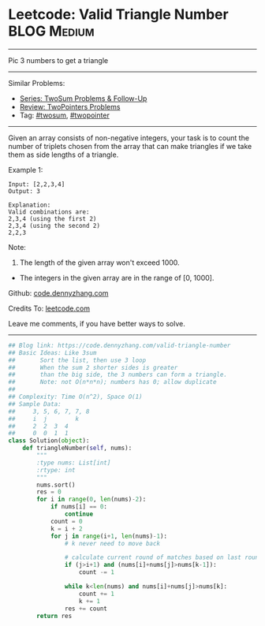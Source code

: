 * Leetcode: Valid Triangle Number                               :BLOG:Medium:
#+STARTUP: showeverything
#+OPTIONS: toc:nil \n:t ^:nil creator:nil d:nil
:PROPERTIES:
:type:     twopointer, twosum
:END:
---------------------------------------------------------------------
Pic 3 numbers to get a triangle
---------------------------------------------------------------------
#+BEGIN_HTML
<a href="https://github.com/dennyzhang/code.dennyzhang.com/tree/master/problems/valid-triangle-number"><img align="right" width="200" height="183" src="https://www.dennyzhang.com/wp-content/uploads/denny/watermark/github.png" /></a>
#+END_HTML
Similar Problems:
- [[https://code.dennyzhang.com/followup-twosum][Series: TwoSum Problems & Follow-Up]]
- [[https://code.dennyzhang.com/review-twopointer][Review: TwoPointers Problems]]
- Tag: [[https://code.dennyzhang.com/tag/twosum][#twosum]], [[https://code.dennyzhang.com/tag/twopointer][#twopointer]]
---------------------------------------------------------------------
Given an array consists of non-negative integers, your task is to count the number of triplets chosen from the array that can make triangles if we take them as side lengths of a triangle.

Example 1:
#+BEGIN_EXAMPLE
Input: [2,2,3,4]
Output: 3

Explanation:
Valid combinations are: 
2,3,4 (using the first 2)
2,3,4 (using the second 2)
2,2,3
#+END_EXAMPLE

Note:
1. The length of the given array won't exceed 1000.
- The integers in the given array are in the range of [0, 1000].

Github: [[https://github.com/dennyzhang/code.dennyzhang.com/tree/master/problems/valid-triangle-number][code.dennyzhang.com]]

Credits To: [[https://leetcode.com/problems/valid-triangle-number/description/][leetcode.com]]

Leave me comments, if you have better ways to solve.
---------------------------------------------------------------------

#+BEGIN_SRC python
## Blog link: https://code.dennyzhang.com/valid-triangle-number
## Basic Ideas: Like 3sum
##       Sort the list, then use 3 loop
##       When the sum 2 shorter sides is greater 
##       than the big side, the 3 numbers can form a triangle.
##       Note: not O(n*n*n); numbers has 0; allow duplicate
##
## Complexity: Time O(n^2), Space O(1)
## Sample Data:
##     3, 5, 6, 7, 7, 8
##     i  j        k
##     2  2  3  4
##     0  0  1  1
class Solution(object):
    def triangleNumber(self, nums):
        """
        :type nums: List[int]
        :rtype: int
        """
        nums.sort()
        res = 0
        for i in range(0, len(nums)-2):
            if nums[i] == 0:
                continue
            count = 0
            k = i + 2
            for j in range(i+1, len(nums)-1):
                # k never need to move back

                # calculate current round of matches based on last round
                if (j>i+1) and (nums[i]+nums[j]>nums[k-1]):
                    count -= 1

                while k<len(nums) and nums[i]+nums[j]>nums[k]:
                    count += 1
                    k += 1
                res += count
        return res
#+END_SRC

#+BEGIN_HTML
<div style="overflow: hidden;">
<div style="float: left; padding: 5px"> <a href="https://www.linkedin.com/in/dennyzhang001"><img src="https://www.dennyzhang.com/wp-content/uploads/sns/linkedin.png" alt="linkedin" /></a></div>
<div style="float: left; padding: 5px"><a href="https://github.com/dennyzhang"><img src="https://www.dennyzhang.com/wp-content/uploads/sns/github.png" alt="github" /></a></div>
<div style="float: left; padding: 5px"><a href="https://www.dennyzhang.com/slack" target="_blank" rel="nofollow"><img src="https://www.dennyzhang.com/wp-content/uploads/sns/slack.png" alt="slack"/></a></div>
</div>
#+END_HTML
